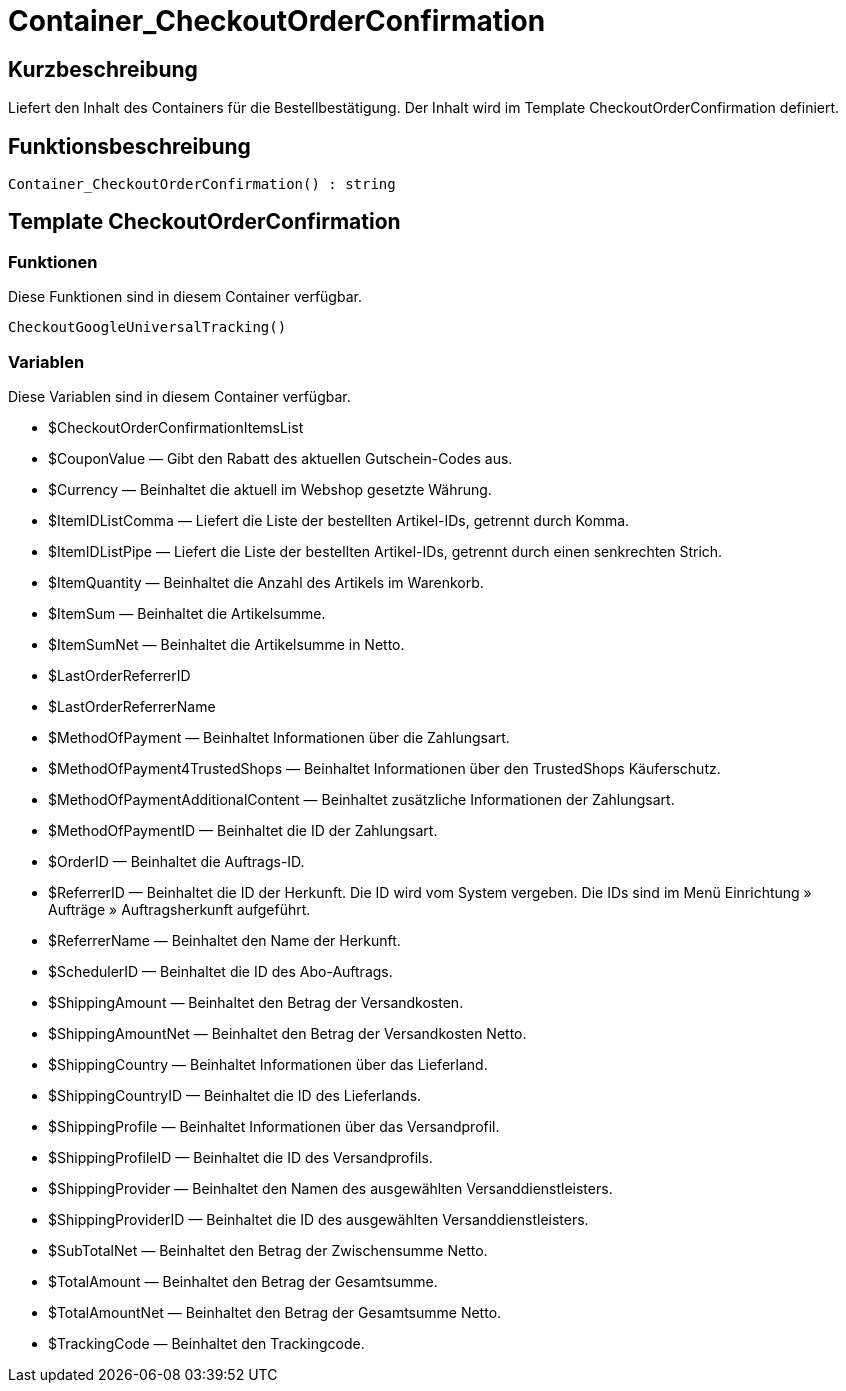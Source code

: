 = Container_CheckoutOrderConfirmation
:lang: de
// include::{includedir}/_header.adoc[]
:keywords: Container_CheckoutOrderConfirmation
:position: 0

//  auto generated content Thu, 06 Jul 2017 00:02:14 +0200
== Kurzbeschreibung

Liefert den Inhalt des Containers für die Bestellbestätigung. Der Inhalt wird im Template CheckoutOrderConfirmation definiert.

== Funktionsbeschreibung

[source,plenty]
----

Container_CheckoutOrderConfirmation() : string

----

== Template CheckoutOrderConfirmation

=== Funktionen

Diese Funktionen sind in diesem Container verfügbar.

[source,plenty]
----

CheckoutGoogleUniversalTracking()

----

=== Variablen

Diese Variablen sind in diesem Container verfügbar.

* $CheckoutOrderConfirmationItemsList
* $CouponValue — Gibt den Rabatt des aktuellen Gutschein-Codes aus.
* $Currency — Beinhaltet die aktuell im Webshop gesetzte Währung.
* $ItemIDListComma — Liefert die Liste der bestellten Artikel-IDs, getrennt durch Komma.
* $ItemIDListPipe — Liefert die Liste der bestellten Artikel-IDs, getrennt durch einen senkrechten Strich.
* $ItemQuantity — Beinhaltet die Anzahl des Artikels im Warenkorb.
* $ItemSum — Beinhaltet die Artikelsumme.
* $ItemSumNet — Beinhaltet die Artikelsumme in Netto.
* $LastOrderReferrerID
* $LastOrderReferrerName
* $MethodOfPayment — Beinhaltet Informationen über die Zahlungsart.
* $MethodOfPayment4TrustedShops — Beinhaltet Informationen über den TrustedShops Käuferschutz.
* $MethodOfPaymentAdditionalContent — Beinhaltet zusätzliche Informationen der Zahlungsart.
* $MethodOfPaymentID — Beinhaltet die ID der Zahlungsart.
* $OrderID — Beinhaltet die Auftrags-ID.
* $ReferrerID — Beinhaltet die ID der Herkunft. Die ID wird vom System vergeben. Die IDs sind im Menü Einrichtung » Aufträge » Auftragsherkunft aufgeführt.
* $ReferrerName — Beinhaltet den Name der Herkunft.
* $SchedulerID — Beinhaltet die ID des Abo-Auftrags.
* $ShippingAmount — Beinhaltet den Betrag der Versandkosten.
* $ShippingAmountNet — Beinhaltet den Betrag der Versandkosten Netto.
* $ShippingCountry — Beinhaltet Informationen über das Lieferland.
* $ShippingCountryID — Beinhaltet die ID des Lieferlands.
* $ShippingProfile — Beinhaltet Informationen über das Versandprofil.
* $ShippingProfileID — Beinhaltet die ID des Versandprofils.
* $ShippingProvider — Beinhaltet den Namen des ausgewählten Versanddienstleisters.
* $ShippingProviderID — Beinhaltet die ID des ausgewählten Versanddienstleisters.
* $SubTotalNet — Beinhaltet den Betrag der Zwischensumme Netto.
* $TotalAmount — Beinhaltet den Betrag der Gesamtsumme.
* $TotalAmountNet — Beinhaltet den Betrag der Gesamtsumme Netto.
* $TrackingCode — Beinhaltet den Trackingcode.


